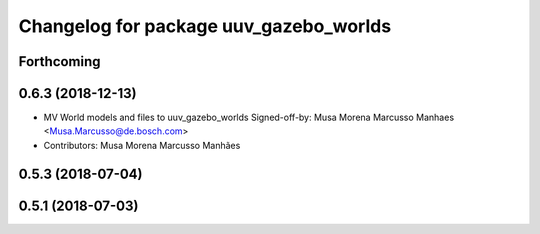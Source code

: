 ^^^^^^^^^^^^^^^^^^^^^^^^^^^^^^^^^^^^^^^
Changelog for package uuv_gazebo_worlds
^^^^^^^^^^^^^^^^^^^^^^^^^^^^^^^^^^^^^^^

Forthcoming
-----------

0.6.3 (2018-12-13)
------------------
* MV World models and files to uuv_gazebo_worlds
  Signed-off-by: Musa Morena Marcusso Manhaes <Musa.Marcusso@de.bosch.com>
* Contributors: Musa Morena Marcusso Manhães

0.5.3 (2018-07-04)
------------------

0.5.1 (2018-07-03)
------------------
